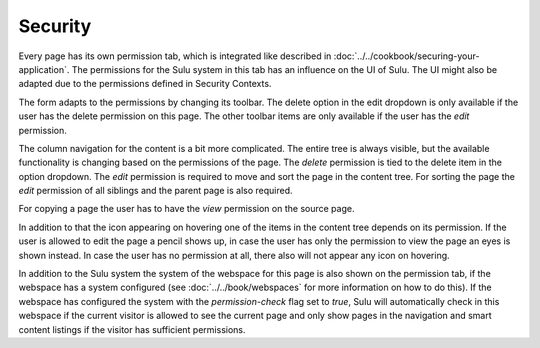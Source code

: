 Security
========

Every page has its own permission tab, which is integrated like described in
:doc:`../../cookbook/securing-your-application`. The permissions for the Sulu
system in this tab has an influence on the UI of Sulu. The UI might also be
adapted due to the permissions defined in Security Contexts.

The form adapts to the permissions by changing its toolbar. The delete option
in the edit dropdown is only available if the user has the delete permission on
this page. The other toolbar items are only available if the user has the
`edit` permission.

The column navigation for the content is a bit more complicated. The entire
tree is always visible, but the available functionality is changing based on
the permissions of the page. The `delete` permission is tied to the delete
item in the option dropdown. The `edit` permission is required to move and sort
the page in the content tree. For sorting the page the `edit` permission of all
siblings and the parent page is also required.

For copying a page the user has to have the `view` permission on the source
page.

In addition to that the icon appearing on hovering one of the items in the
content tree depends on its permission. If the user is allowed to edit the page
a pencil shows up, in case the user has only the permission to view the page
an eyes is shown instead. In case the user has no permission at all, there also
will not appear any icon on hovering.

In addition to the Sulu system the system of the webspace for this page is also
shown on the permission tab, if the webspace has a system configured (see
:doc:`../../book/webspaces` for more information on how to do this). If the
webspace has configured the system with the `permission-check` flag set to
`true`, Sulu will automatically check in this webspace if the current visitor
is allowed to see the current page and only show pages in the navigation and
smart content listings if the visitor has sufficient permissions.
